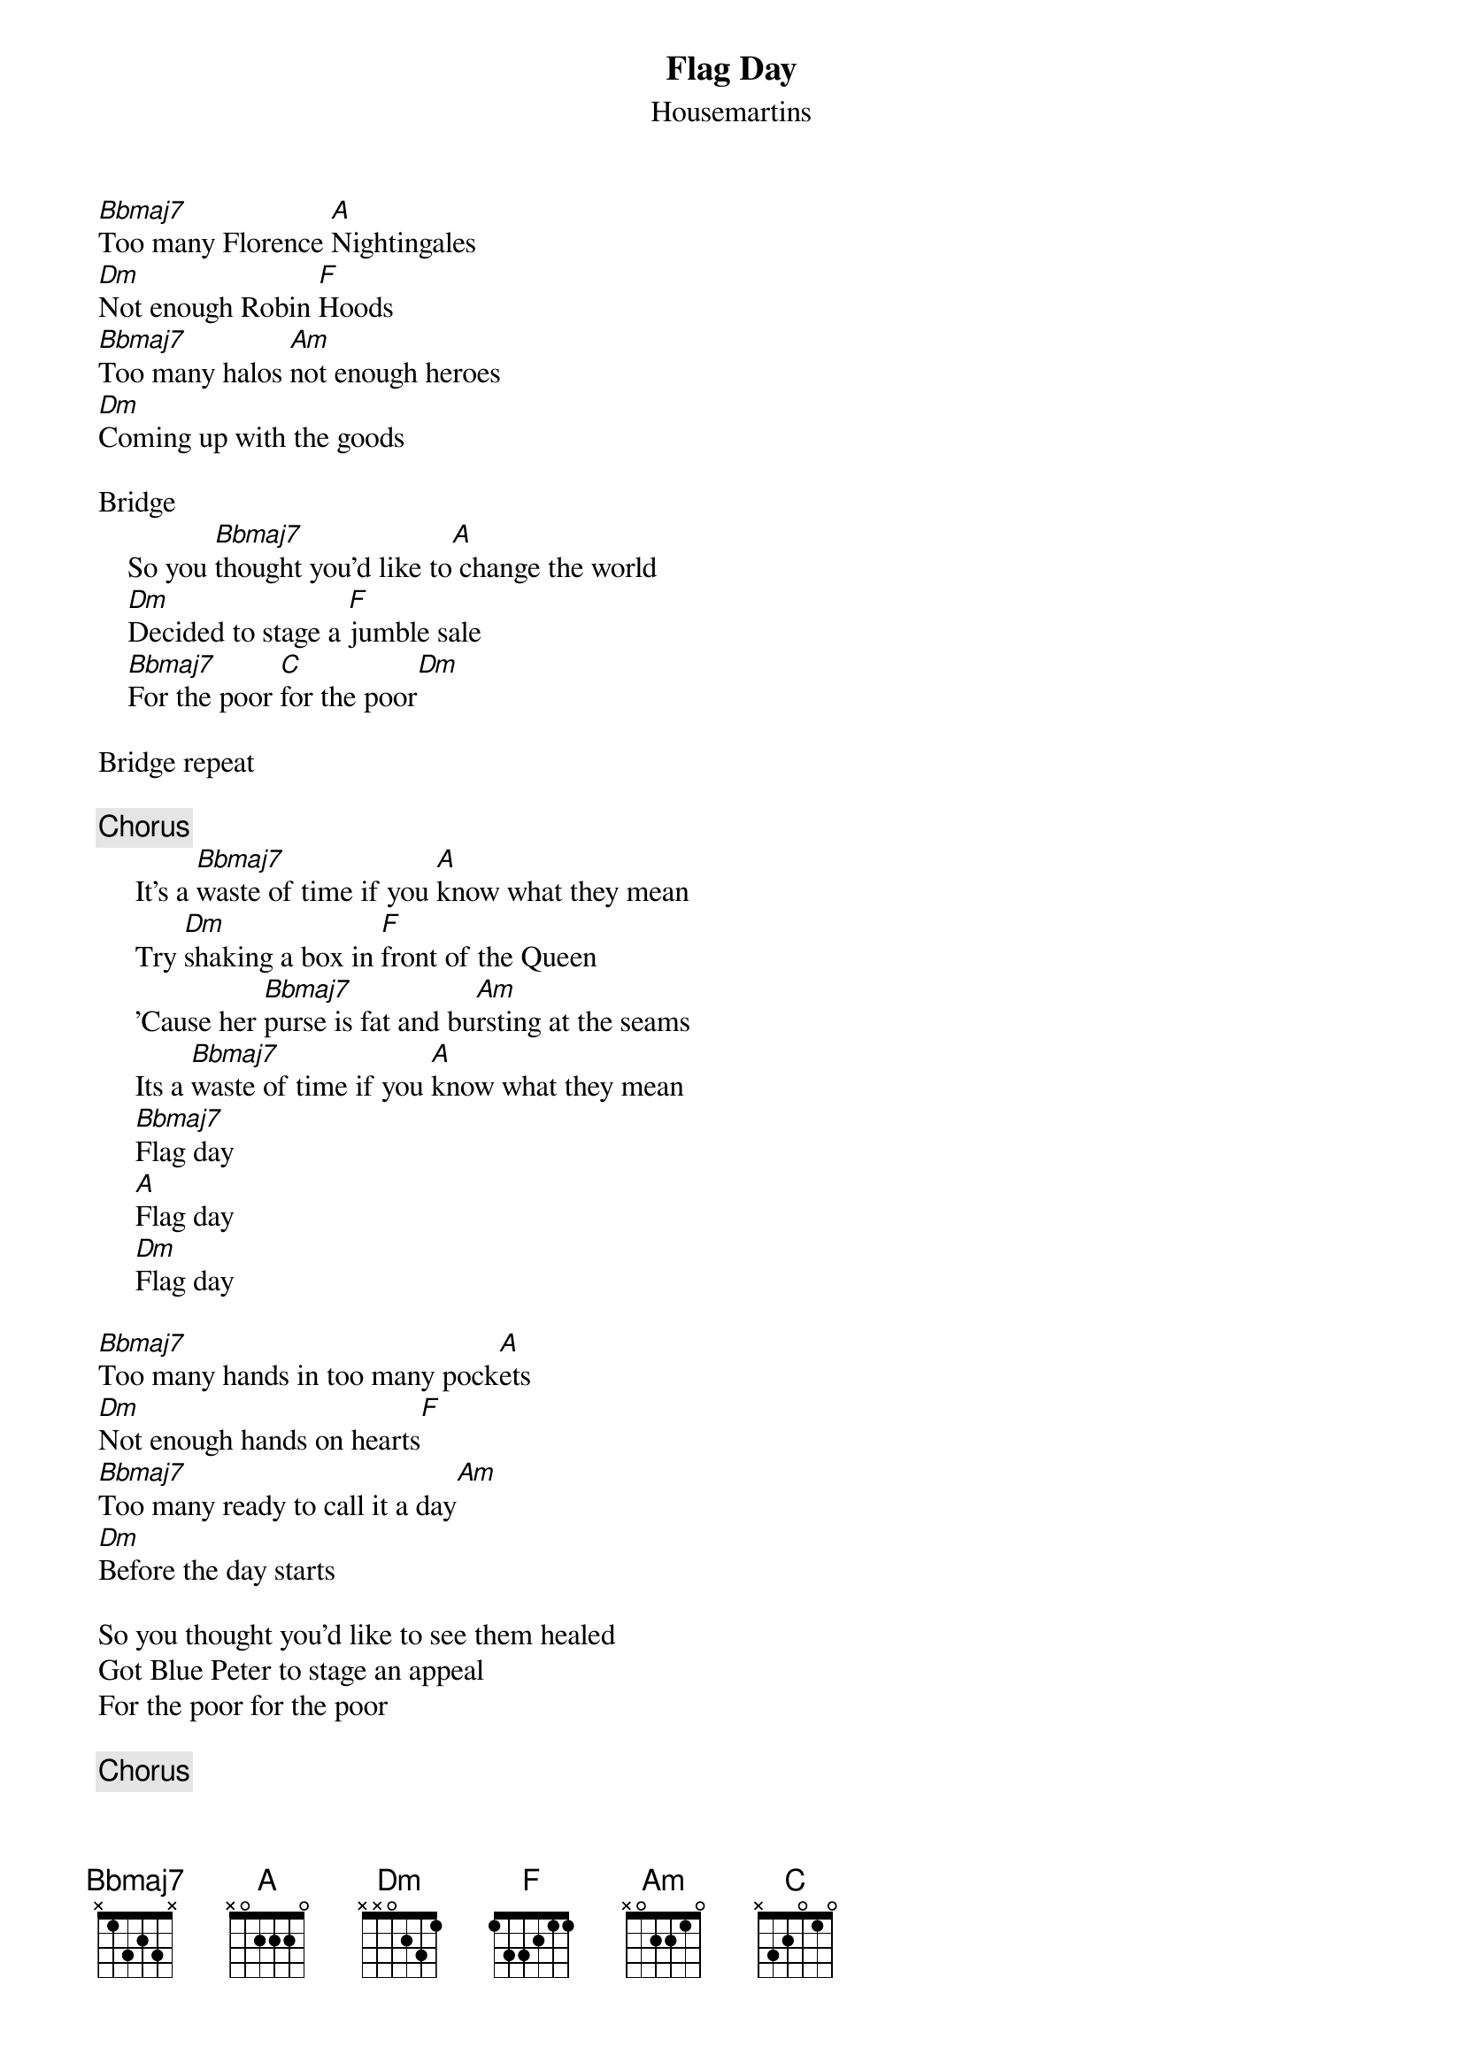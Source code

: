 {t:Flag Day}
{st:Housemartins}

[Bbmaj7]Too many Florence [A]Nightingales
[Dm]Not enough Robin [F]Hoods
[Bbmaj7]Too many halos [Am]not enough heroes
[Dm]Coming up with the goods

Bridge
    So you [Bbmaj7]thought you'd like to[A] change the world
    [Dm]Decided to stage a [F]jumble sale
    [Bbmaj7]For the poor [C]for the poor[Dm]

Bridge repeat

{c:Chorus}
     It's a [Bbmaj7]waste of time if you [A]know what they mean
     Try [Dm]shaking a box in [F]front of the Queen
     'Cause her [Bbmaj7]purse is fat and bu[Am]rsting at the seams
     Its a [Bbmaj7]waste of time if you [A]know what they mean
     [Bbmaj7]Flag day
     [A]Flag day
     [Dm]Flag day

[Bbmaj7]Too many hands in too many pock[A]ets
[Dm]Not enough hands on hearts[F]
[Bbmaj7]Too many ready to call it a day[Am]
[Dm]Before the day starts

So you thought you'd like to see them healed
Got Blue Peter to stage an appeal
For the poor for the poor

{c:Chorus}
